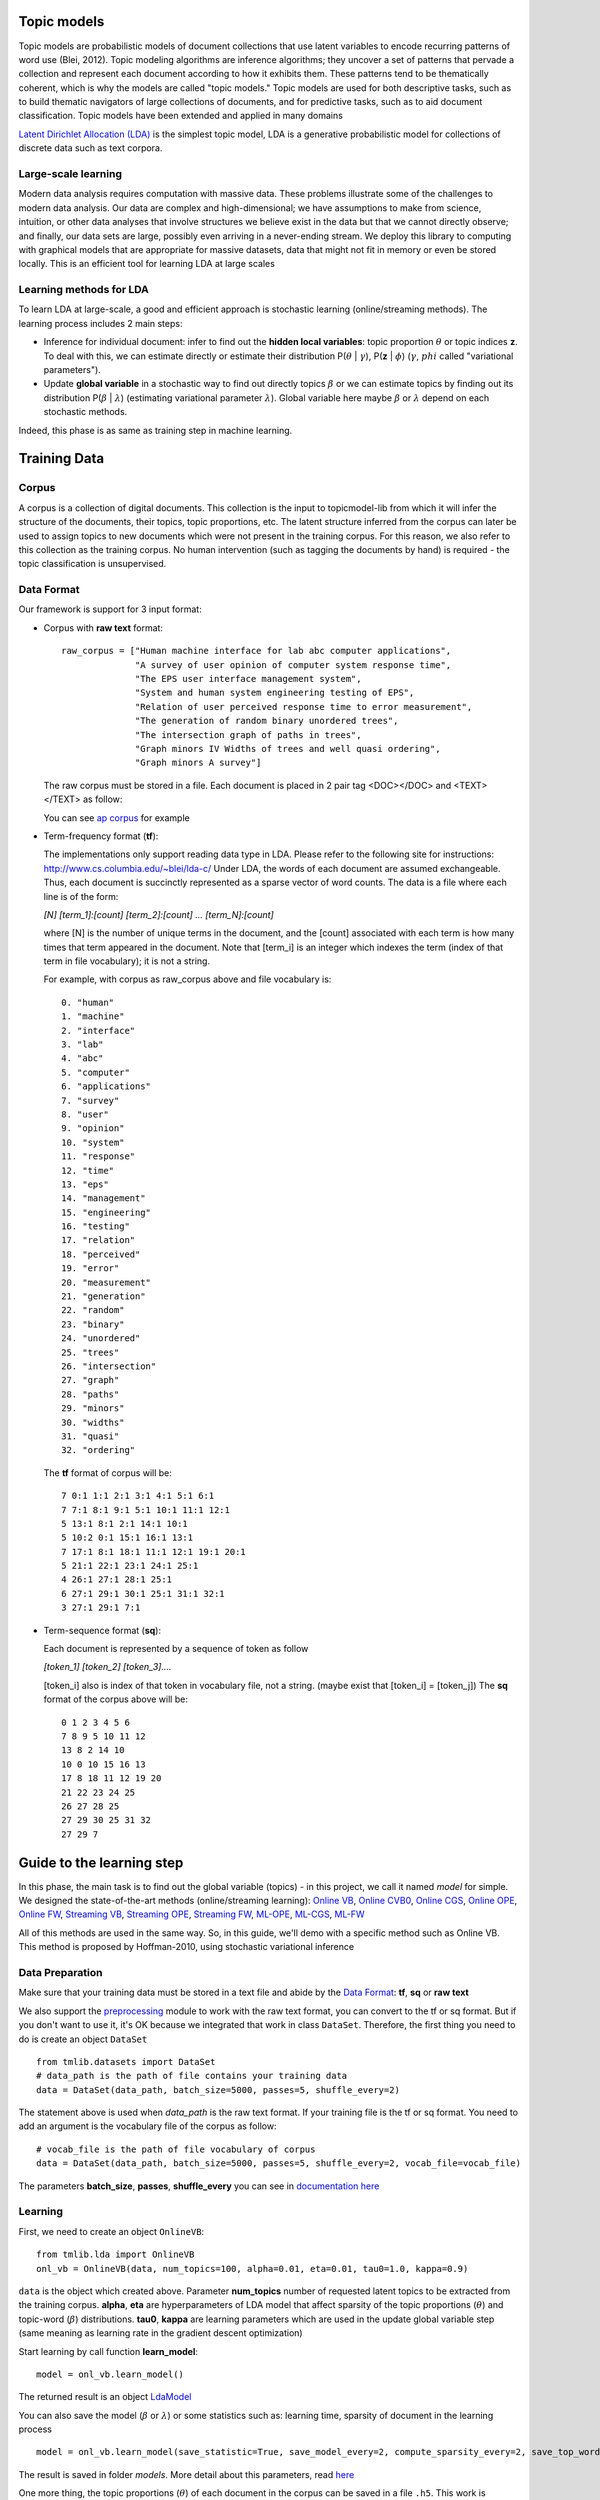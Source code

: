 ---------------------------
Topic models
---------------------------
Topic models are probabilistic models of document collections that use latent variables to encode recurring patterns of word use (Blei, 2012). Topic modeling algorithms are inference algorithms; they uncover a set of patterns that pervade a collection and represent each document according to how it exhibits them. These patterns tend to be thematically coherent, which is why the models are called "topic models." Topic models are used for both descriptive tasks, such as to build thematic navigators of large collections of documents, and for predictive tasks, such as to aid document classification. Topic models have been extended and applied in many domains

`Latent Dirichlet Allocation (LDA)`_ is the simplest topic model, LDA is a generative probabilistic model for collections of discrete data such as text corpora.

.. _Latent Dirichlet Allocation (LDA): ./LatentDirichletAllocation.rst

Large-scale learning
====================
Modern data analysis requires computation with massive data. These problems illustrate some of the challenges to modern data analysis. Our data are complex and high-dimensional; we have assumptions to make from science, intuition, or other data analyses that involve structures we believe exist in the data but that we cannot directly observe; and finally, our data sets are large, possibly even arriving in a never-ending stream. We deploy this library to computing with graphical models that are appropriate for massive datasets, data that might not fit in memory or even be stored locally. This is an efficient tool for learning LDA at large scales


Learning methods for LDA
========================
To learn LDA at large-scale, a good and efficient approach is stochastic learning (online/streaming methods). The learning process includes 2 main steps:

- Inference for individual document: infer to find out the **hidden local variables**: topic proportion :math:`\theta` or topic indices **z**. To deal with this, we can estimate directly or estimate their distribution P(:math:`\theta` | :math:`\gamma`), P(**z** | :math:`\phi`) (:math:`\gamma`, :math:`phi` called "variational parameters"). 
- Update **global variable** in a stochastic way to find out directly topics :math:`\beta` or we can estimate topics by finding out its distribution P(:math:`\beta` | :math:`\lambda`) (estimating variational parameter :math:`\lambda`). Global variable here maybe :math:`\beta` or :math:`\lambda` depend on each stochastic methods.

Indeed, this phase is as same as training step in machine learning. 

---------------------------------------------------------
Training Data
---------------------------------------------------------

Corpus
======
A corpus is a collection of digital documents. This collection is the input to topicmodel-lib from which it will infer the structure of the documents, their topics, topic proportions, etc. The latent structure inferred from the corpus can later be used to assign topics to new documents which were not present in the training corpus. For this reason, we also refer to this collection as the training corpus. No human intervention (such as tagging the documents by hand) is required - the topic classification is unsupervised.

Data Format
===========

Our framework is support for 3 input format:

- Corpus with **raw text** format:
  
  ::

    raw_corpus = ["Human machine interface for lab abc computer applications",
                  "A survey of user opinion of computer system response time",
                  "The EPS user interface management system",
                  "System and human system engineering testing of EPS",              
                  "Relation of user perceived response time to error measurement",
                  "The generation of random binary unordered trees",
                  "The intersection graph of paths in trees",
                  "Graph minors IV Widths of trees and well quasi ordering",
                  "Graph minors A survey"]

  The raw corpus must be stored in a file. Each document is placed in 2 pair tag <DOC></DOC> and <TEXT></TEXT> as follow:

  .. image:: ./images/format.PNG

  You can see `ap corpus`_ for example

  .. _ap corpus: https://github.com/TruongKhang/documentation/blob/master/examples/ap/data/ap_infer_raw.txt

- Term-frequency format (**tf**):

  The implementations only support reading data type in LDA. Please refer to the following site for instructions: http://www.cs.columbia.edu/~blei/lda-c/
  Under LDA, the words of each document are assumed exchangeable.  Thus, each document is succinctly represented as a sparse vector of word counts. The data is a file where each line is of the form:

  `[N] [term_1]:[count] [term_2]:[count] ...  [term_N]:[count]`

  where [N] is the number of unique terms in the document, and the [count] associated with each term is how many times that term appeared in the document.  Note that [term_i] is an integer which indexes the term (index of that term in file vocabulary); it is not a string.

  For example, with corpus as raw_corpus above and file vocabulary is:

  ::

       0. "human"
       1. "machine"
       2. "interface"
       3. "lab"
       4. "abc"
       5. "computer"
       6. "applications"
       7. "survey"
       8. "user"
       9. "opinion"
       10. "system"
       11. "response"
       12. "time"
       13. "eps"
       14. "management"
       15. "engineering"
       16. "testing"
       17. "relation"
       18. "perceived"
       19. "error"
       20. "measurement"
       21. "generation"
       22. "random"
       23. "binary"
       24. "unordered"
       25. "trees"
       26. "intersection"
       27. "graph"
       28. "paths"
       29. "minors"
       30. "widths"
       31. "quasi"
       32. "ordering"

  The **tf** format of corpus will be:
     
  ::

       7 0:1 1:1 2:1 3:1 4:1 5:1 6:1 
       7 7:1 8:1 9:1 5:1 10:1 11:1 12:1 
       5 13:1 8:1 2:1 14:1 10:1 
       5 10:2 0:1 15:1 16:1 13:1 
       7 17:1 8:1 18:1 11:1 12:1 19:1 20:1 
       5 21:1 22:1 23:1 24:1 25:1 
       4 26:1 27:1 28:1 25:1 
       6 27:1 29:1 30:1 25:1 31:1 32:1 
       3 27:1 29:1 7:1 

- Term-sequence format (**sq**):

  Each document is represented by a sequence of token as follow
    
  `[token_1] [token_2] [token_3]....`

  [token_i] also is index of that token in vocabulary file, not a string. (maybe exist that [token_i] = [token_j]) 
  The **sq** format of the corpus above will be:

  ::

       0 1 2 3 4 5 6 
       7 8 9 5 10 11 12 
       13 8 2 14 10 
       10 0 10 15 16 13 
       17 8 18 11 12 19 20 
       21 22 23 24 25 
       26 27 28 25 
       27 29 30 25 31 32 
       27 29 7 

--------------------------
Guide to the learning step
--------------------------

In this phase, the main task is to find out the global variable (topics) - in this project, we call it named `model` for simple. We designed the state-of-the-art methods (online/streaming learning): `Online VB`_, `Online CVB0`_, `Online CGS`_, `Online OPE`_, `Online FW`_, `Streaming VB`_, `Streaming OPE`_, `Streaming FW`_, `ML-OPE`_, `ML-CGS`_, `ML-FW`_

.. _Online VB: ./methods/online_vb.rst
.. _Online CVB0: ./methods/online_cvb0.rst
.. _Online CGS: ./methods/online_cgs.rst
.. _Online OPE: ./methods/online_ope.rst
.. _Online FW: ./methods/online_fw.rst
.. _Streaming VB: ./methods/streaming_vb.rst
.. _Streaming OPE: ./methods/streaming_ope.rst
.. _Streaming FW: ./methods/streaming_fw.rst
.. _ML-OPE: ./methods/ml_ope.rst
.. _ML-CGS: ./methods/ml_cgs.rst
.. _ML-FW: ./methods/ml_fw.rst

All of this methods are used in the same way. So, in this guide, we'll demo with a specific method such as Online VB. This method is proposed by Hoffman-2010, using stochastic variational inference

Data Preparation
================
Make sure that your training data must be stored in a text file and abide by the `Data Format`_: **tf**, **sq** or **raw text**

We also support the `preprocessing`_ module to work with the raw text format, you can convert to the tf or sq format. But if you don't want to use it, it's OK because we integrated that work in class ``DataSet``. Therefore, the first thing you need to do is create an object ``DataSet``

::

  from tmlib.datasets import DataSet
  # data_path is the path of file contains your training data
  data = DataSet(data_path, batch_size=5000, passes=5, shuffle_every=2)

The statement above is used when `data_path` is the raw text format. If your training file is the tf or sq format. You need to add an argument is the vocabulary file of the corpus as follow:

::

  # vocab_file is the path of file vocabulary of corpus
  data = DataSet(data_path, batch_size=5000, passes=5, shuffle_every=2, vocab_file=vocab_file)

The parameters **batch_size**, **passes**, **shuffle_every** you can see in `documentation here`_

.. _documentation here: ./methods/online_vb.rst
.. _preprocessing: ./preprocessing.rst

Learning
========

First, we need to create an object ``OnlineVB``:

::

  from tmlib.lda import OnlineVB
  onl_vb = OnlineVB(data, num_topics=100, alpha=0.01, eta=0.01, tau0=1.0, kappa=0.9)

``data`` is the object which created above. Parameter **num_topics** number of requested latent topics to be extracted from the training corpus. **alpha**, **eta** are hyperparameters of LDA model that affect sparsity of the topic proportions (:math:`\theta`) and topic-word (:math:`\beta`) distributions. **tau0**, **kappa** are learning parameters which are used in the update global variable step (same meaning as learning rate in the gradient descent optimization)

Start learning by call function **learn_model**:

::

  model = onl_vb.learn_model()

The returned result is an object `LdaModel`_

.. _LdaModel: ./ldamodel.rst

You can also save the model (:math:`\beta` or :math:`\lambda`) or some statistics such as: learning time, sparsity of document in the learning process

::

  model = onl_vb.learn_model(save_statistic=True, save_model_every=2, compute_sparsity_every=2, save_top_words_every=2, num_top_words=10, model_folder='models')

The result is saved in folder `models`. More detail about this parameters, read `here`_

.. _here: ./methods/online_vb.rst

One more thing, the topic proportions (:math:`\theta`) of each document in the corpus can be saved in a file ``.h5``. This work is necessary for `visualization`_ module but it'll make the learning time slower. So, be careful when using it!

::

  # for example: path_of_h5_file = 'models/database.h5'
  model = onl_vb.learn_model(save_topic_proportion=path_of_h5_file)

.. _visualization: ./visualization.rst

Saving model, display topics
============================
After the learning phase as above, you can save the topic distribution (`model` - :math:`\beta` or :math:`\lambda`)

::

  # path_to_save is the path of file to save model
  model.save_model(path_to_save, file_type='binary')

File `path_to_save` is the ``.npy`` file if type of file is binary or is the ``.txt`` file if **file_type** is ``'txt'``

You also can display the topics discovered

::

  # display topics, print the top 10 words of each topic to screen
  model.print_top_words(10, display_result='screen')

If you want to save in a file:

::

  # path_file is to which data is saved
  model.print_top_words(10, display_result=path_file)

---------------------------
Inference for new documents
---------------------------
After learning phase, you have the `model` - topic distributions (:math:`\beta` or :math:`\lambda`). You want to infer for some documents to find out what topics these documents are related to. We need to estimate topic-proportions :math:`\theta`

First, create an object ``DataSet`` to load new documents from a file. 

If data format in that file is `raw text`_, you need the vocabulary file used in learning phase

.. _raw text: Data Format

::

  from tmlib.datasets import DataSet
  
  data = DataSet()
  # vocab_file is the vocabulary file used in learning phase
  new_corpus = data.load_new_documents(file_new_docs, vocab_file=vocab_file)

or if data format is the **tf** or **sq** format. The statement simply is:

::

  new_corpus = data.load_new_documents(file_new_docs)

After that, you have to load the model which is saved in the learning phase into object ``OnlineVB``

::

  # create object LdaModel
  learnt_model = LdaModel()
  # read topic distribution from file
  lda_model.load_model(path_file_to_read)

  # load lda_model into OnlineVB
  from tmlib.lda import OnlineVB
  online_vb = OnlineVB(lda_model=learnt_model)

Call ``infer_new_docs`` function to inference step

::

  gamma = online_vb.infer_new_docs(new_corpus)
  # you can estimate topic proportion theta from variational parameter gamma
  theta = online_vb.estimate_topic_proportion(gamma)
